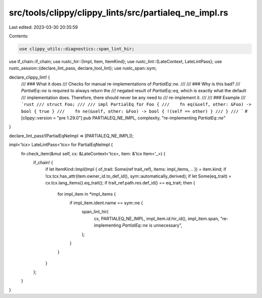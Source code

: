 src/tools/clippy/clippy_lints/src/partialeq_ne_impl.rs
======================================================

Last edited: 2023-03-30 20:35:59

Contents:

.. code-block:: rs

    use clippy_utils::diagnostics::span_lint_hir;
use if_chain::if_chain;
use rustc_hir::{Impl, Item, ItemKind};
use rustc_lint::{LateContext, LateLintPass};
use rustc_session::{declare_lint_pass, declare_tool_lint};
use rustc_span::sym;

declare_clippy_lint! {
    /// ### What it does
    /// Checks for manual re-implementations of `PartialEq::ne`.
    ///
    /// ### Why is this bad?
    /// `PartialEq::ne` is required to always return the
    /// negated result of `PartialEq::eq`, which is exactly what the default
    /// implementation does. Therefore, there should never be any need to
    /// re-implement it.
    ///
    /// ### Example
    /// ```rust
    /// struct Foo;
    ///
    /// impl PartialEq for Foo {
    ///    fn eq(&self, other: &Foo) -> bool { true }
    ///    fn ne(&self, other: &Foo) -> bool { !(self == other) }
    /// }
    /// ```
    #[clippy::version = "pre 1.29.0"]
    pub PARTIALEQ_NE_IMPL,
    complexity,
    "re-implementing `PartialEq::ne`"
}

declare_lint_pass!(PartialEqNeImpl => [PARTIALEQ_NE_IMPL]);

impl<'tcx> LateLintPass<'tcx> for PartialEqNeImpl {
    fn check_item(&mut self, cx: &LateContext<'tcx>, item: &'tcx Item<'_>) {
        if_chain! {
            if let ItemKind::Impl(Impl { of_trait: Some(ref trait_ref), items: impl_items, .. }) = item.kind;
            if !cx.tcx.has_attr(item.owner_id.to_def_id(), sym::automatically_derived);
            if let Some(eq_trait) = cx.tcx.lang_items().eq_trait();
            if trait_ref.path.res.def_id() == eq_trait;
            then {
                for impl_item in *impl_items {
                    if impl_item.ident.name == sym::ne {
                        span_lint_hir(
                            cx,
                            PARTIALEQ_NE_IMPL,
                            impl_item.id.hir_id(),
                            impl_item.span,
                            "re-implementing `PartialEq::ne` is unnecessary",
                        );
                    }
                }
            }
        };
    }
}


